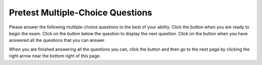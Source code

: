 .. qnum::
   :prefix: 2-1-
   :start: 1
   
.. |start| image:: Figures/start.png
    :height: 24px
    :align: top
    :alt: start
    
.. |next| image:: Figures/next.png
    :height: 24px
    :align: top
    :alt: next
    
.. |prev| image:: Figures/prev.png
    :height: 24px
    :align: top
    :alt: prev
    
.. |finish| image:: Figures/finishExam.png
    :height: 24px
    :align: top
    :alt: finishExam
    
.. |right| image:: Figures/rightArrow.png
    :height: 24px
    :align: top
    :alt: right arrow for next page
   
Pretest Multiple-Choice Questions
-----------------------------------

Please answer the following multiple-choice questions to the best of your ability.  Click the |start| button when you are ready to begin the exam.  Click on the |next| button below the question to display the next question.  Click on the |finish| button when you have answered all the questions that you can answer.   

.. timed:: pretest_mc_timed
   :timelimit: 15
   :noresult:
   :nofeedback:
       
   .. mchoice:: pre1
      :answer_a: -1
      :answer_b: 2
      :answer_c: 3
      :answer_d: 5
      :answer_e: 8
      :correct: c
      :feedback_a: This answer would be true if the end value was 4 rather than 3.
      :feedback_b: This answer would be true if the start value was 0 rather than 1.
      :feedback_c: This would be true if it was looking for the largest value in the list from start to end (inclusive), but it finds the smallest value.
      :feedback_d: The range function returns a list from first to (last - 1) so this will look for the smallest value from index 1 to 3 and so return 3.  
      :feedback_e: This would be true if range returned a list of values from the first to last but it returns from first to last - 1.

      What does the following function return from mystery([2, 5, 8, 3, -1],1,3)?
       
      ::
          
           def mystery(numList, start, end):
               save = numList[start]
               for index in range(start,end+1):
                  value = numList[index]
                  if value < save:
                      save = value
               return save

   .. mchoice:: pre2
      :answer_a: It is the length of the shortest consecutive block of the value target in nums
      :answer_b: It is the length of the array nums
      :answer_c: It is the length of the first consecutive block of the value target in nums
      :answer_d: It is the number of occurrences of the value target in nums
      :answer_e: It is the length of the last consecutive block of the value target in nums
      :correct: d
      :feedback_a: It doesn't reset lenCount ever, so it just counts all the times the target value appears in nums.
      :feedback_b: It only increments the lenCount when the current num is equal to the target.
      :feedback_c: It doesn't reset lenCount ever, so it just counts all the times the target value appears in the array.
      :feedback_d: The variable lenCount is incremented each time the current array element is the same value as the target. It is never reset so it counts the number of occurrences of the value target in nums. The method returns maxLen which is set to lenCount after the loop finishes if lenCount is greater than maxLen.
      :feedback_e: It doesn't reset lenCount ever, so it just counts all the times the target value appears in the array.

      Consider the following function ``findLongest`` which is intended to find the longest consecutive block of the value ``target`` occurring in the list ``nums``; however ``findLongest`` does not work as intended.  For example, if the list ``nums`` contains the values [7, 10, 10, 15, 15, 15, 15, 10, 10, 10, 15, 10] the call ``findLongest(10, nums)`` should return 3, the length of the longest consecutive block of 10s.  Which of the following best describes the value actually returned by a call to ``findLongest``?  
       
      ::
               
           def findLongest(target, nums):
               lenCount = 0
               maxLen = 0
               for num in nums:
                   if num == target:
                       lenCount = lenCount + 1
                   else:
                       maxLen = lenCount
               if lenCount > maxLen:
                   maxLen = lenCount
               return maxLen               
          
   .. mchoice:: pre3
      :answer_a: 0
      :answer_b: 1
      :answer_c: 2
      :answer_d: 3
      :answer_e: 4
      :correct: a
      :feedback_a: While this loops through the indices from 1 to 3 it compares the index to the target and so count remains 0.
      :feedback_b: This would be true if it compared the value at the index to the target, but it compares the index to the target.
      :feedback_c: This would be true if the range included the last value and the code compared the value at the index to the target.
      :feedback_d: This would be true if the start value was 0 and the range included the last value, and the code compared the value at the index to the target.
      :feedback_e: This would be true if the start value was 0 and the end value was 6 and the code compared the value at the index to the target. 

      Given the following function definition, what would be returned from mystery(5, 1, 4, [5, 1, 5, 5, 5])?
      ::

          def mystery(target, start, end, numList):
              count = 0
              for index in range(start, end):
                  current = index
                  if current == target:
                      count = count + 1
              return count
          
   .. mchoice:: pre4
      :answer_a: a = 11 and b = 2
      :answer_b: a = 12 and b = 1
      :answer_c: a = 3 and b = 11
      :answer_d: a = 8 and b = 5
      :answer_e: a = 5 and b = 8
      :correct: e
      :feedback_a: This would be true if it was range(1,3).
      :feedback_b: This would be true if it was range(1,5).  Remember that range doesn't include the second value.
      :feedback_c: Not quite.  Check your tracing.
      :feedback_d: Not quite.  Check your tracing.  
      :feedback_e: Good job tracing this! 

      What do ``a`` and ``b`` equal after the following code executes?
      ::

          a = 10
          b = 3
          t = 0
          for i in range(1,4):
              t = a;
              a = i + b;
              b = t - i;
              
   .. mchoice:: pre5
      :answer_a: 15.0
      :answer_b: 30.0
      :answer_c: 20.0
      :answer_d: 25.0
      :answer_e: 0
      :correct: d
      :feedback_a: This would be true if start was 0 and end was 1.
      :feedback_b: This would be true if start was 2 and end was 2.
      :feedback_c: This would be true if start was 0 and end was 3.  
      :feedback_d: This is 20 + 30 = 50 / 2 = 25.0.
      :feedback_e: This would be true if end was less than start.  

      Given the following code what will mystery([10,20,30],1,2) return?
      ::
      
          def mystery(numList, start, end):
              sum = 0
              for index in range(start,end+1):
                  value = numList[index]
                  sum = sum + value
              if (end - start + 1) >= 1:
                  return sum / (end - start + 1)
              return 0
		   
When you are finished answering all the questions you can, click the |finish| button and then go to the next page by clicking the right arrow |right| near the bottom right of this page.   